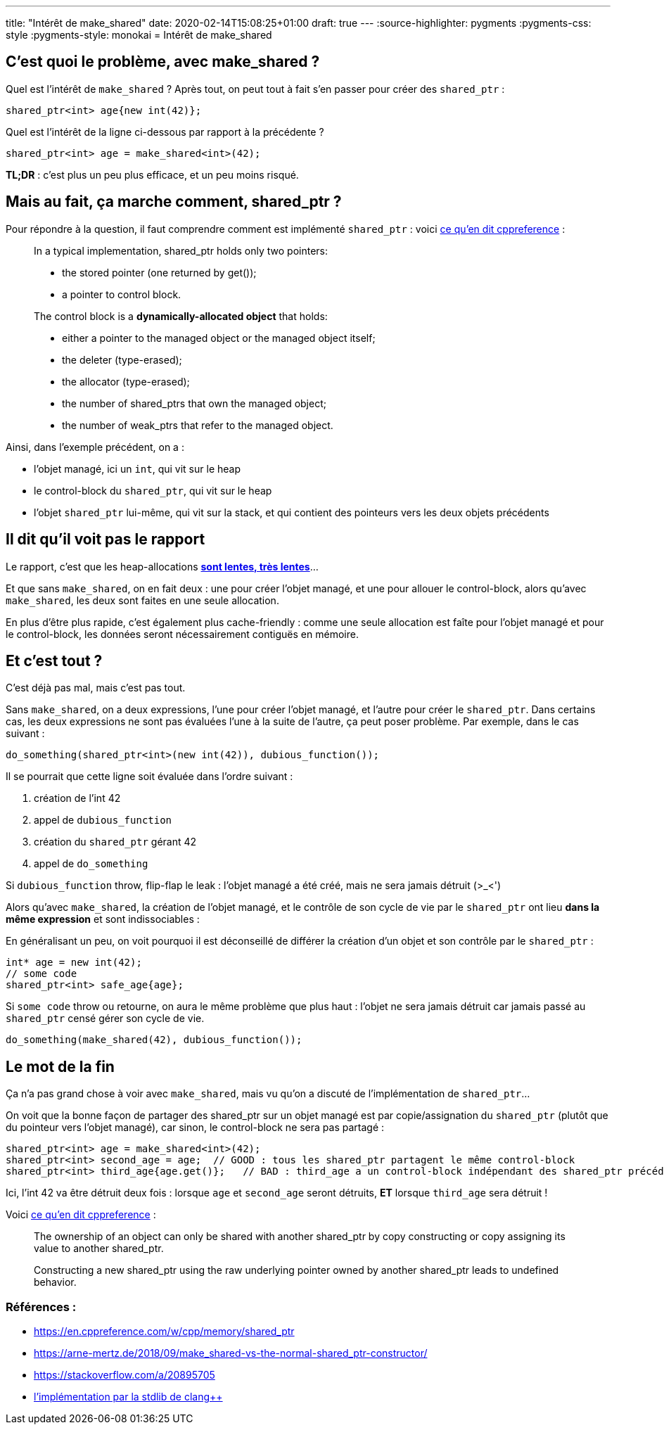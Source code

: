 ---
title: "Intérêt de make_shared"
date: 2020-02-14T15:08:25+01:00
draft: true
---
:source-highlighter: pygments
:pygments-css: style
:pygments-style: monokai
= Intérêt de make_shared

== C'est quoi le problème, avec make_shared ?

Quel est l'intérêt de `make_shared` ? Après tout, on peut tout à fait s'en passer pour créer des `shared_ptr` :

[source,cpp]
----
shared_ptr<int> age{new int(42)};
----

Quel est l'intérêt de la ligne ci-dessous par rapport à la précédente ?

[source,cpp]
----
shared_ptr<int> age = make_shared<int>(42);
----

*TL;DR* : c'est plus un peu plus efficace, et un peu moins risqué.

== Mais au fait, ça marche comment, shared_ptr ?

Pour répondre à la question, il faut comprendre comment est implémenté `shared_ptr` : voici https://en.cppreference.com/w/cpp/memory/shared_ptr#Implementation_notes[ce qu'en dit cppreference] :

____
In a typical implementation, shared_ptr holds only two pointers:

* the stored pointer (one returned by get());
* a pointer to control block.

The control block is a *dynamically-allocated object* that holds:

* either a pointer to the managed object or the managed object itself;
* the deleter (type-erased);
* the allocator (type-erased);
* the number of shared_ptrs that own the managed object;
* the number of weak_ptrs that refer to the managed object.
____

Ainsi, dans l'exemple précédent, on a :

* l'objet managé, ici un `int`, qui vit sur le heap
* le control-block du `shared_ptr`, qui vit sur le heap
* l'objet `shared_ptr` lui-même, qui vit sur la stack, et qui contient des pointeurs vers les deux objets précédents

== Il dit qu'il voit pas le rapport

Le rapport, c'est que les heap-allocations https://stackoverflow.com/questions/2264969/why-is-memory-allocation-on-heap-much-slower-than-on-stack[*sont lentes, très lentes*]...

Et que sans `make_shared`, on en fait deux : une pour créer l'objet managé, et une pour allouer le control-block, alors qu'avec `make_shared`, les deux sont faites en une seule allocation.

En plus d'être plus rapide, c'est également plus cache-friendly : comme une seule allocation est faîte pour l'objet managé et pour le control-block, les données seront nécessairement contiguës en mémoire.

== Et c'est tout ?

C'est déjà pas mal, mais c'est pas tout.

Sans `make_shared`, on a deux expressions, l'une pour créer l'objet managé, et l'autre pour créer le `shared_ptr`. Dans certains cas, les deux expressions ne sont pas évaluées l'une à la suite de l'autre, ça peut poser problème. Par exemple, dans le cas suivant :

[source,cpp]
----
do_something(shared_ptr<int>(new int(42)), dubious_function());
----

Il se pourrait que cette ligne soit évaluée dans l'ordre suivant :

1.  création de l'int 42
2.  appel de `dubious_function`
3.  création du `shared_ptr` gérant 42
4.  appel de `do_something`

Si `dubious_function` throw, flip-flap le leak : l'objet managé a été créé, mais ne sera jamais détruit (>_<')

Alors qu'avec `make_shared`, la création de l'objet managé, et le contrôle de son cycle de vie par le `shared_ptr` ont lieu *dans la même expression* et sont indissociables :

En généralisant un peu, on voit pourquoi il est déconseillé de différer la création d'un objet et son contrôle par le `shared_ptr` :

[source,cpp]
----
int* age = new int(42);
// some code
shared_ptr<int> safe_age{age};
----

Si `some code` throw ou retourne, on aura le même problème que plus haut : l'objet ne sera jamais détruit car jamais passé au `shared_ptr` censé gérer son cycle de vie.

[source,cpp]
----
do_something(make_shared(42), dubious_function());
----

== Le mot de la fin

Ça n'a pas grand chose à voir avec `make_shared`, mais vu qu'on a discuté de l'implémentation de `shared_ptr`...

On voit que la bonne façon de partager des shared_ptr sur un objet managé est par copie/assignation du `shared_ptr` (plutôt que du pointeur vers l'objet managé), car sinon, le control-block ne sera pas partagé :

[source,cpp]
----
shared_ptr<int> age = make_shared<int>(42);
shared_ptr<int> second_age = age;  // GOOD : tous les shared_ptr partagent le même control-block
shared_ptr<int> third_age{age.get()};   // BAD : third_age a un control-block indépendant des shared_ptr précédents !
----

Ici, l'int 42 va être détruit deux fois : lorsque `age` et `second_age` seront détruits, *ET* lorsque `third_age` sera détruit !

Voici https://en.cppreference.com/w/cpp/memory/shared_ptr#Notes[ce qu'en dit cppreference] :

____
The ownership of an object can only be shared with another shared_ptr by copy constructing or copy assigning its value to another shared_ptr.

Constructing a new shared_ptr using the raw underlying pointer owned by another shared_ptr leads to undefined behavior.
____


=== Références :

* https://en.cppreference.com/w/cpp/memory/shared_ptr
* https://arne-mertz.de/2018/09/make_shared-vs-the-normal-shared_ptr-constructor/
* https://stackoverflow.com/a/20895705
* https://github.com/llvm-mirror/libcxx/blob/78d6a7767ed57b50122a161b91f59f19c9bd0d19/include/memory#L3651[l'implémentation par la stdlib de clang++]

